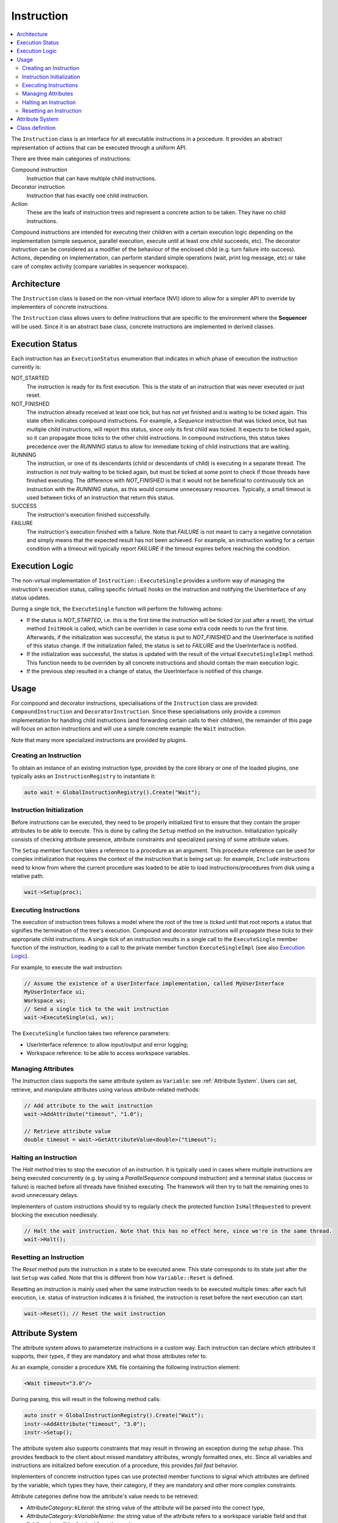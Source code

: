 Instruction
===========

.. contents::
   :local:


The ``Instruction`` class is an interface for all executable instructions in a procedure. It provides an abstract representation of actions that can be executed through a uniform API.

There are three main categories of instructions:

Compound instruction
  Instruction that can have multiple child instructions.

Decorator instruction
  Instruction that has exactly one child instruction.

Action
  These are the leafs of instruction trees and represent a concrete action to be taken. They have no child instructions.

Compound instructions are intended for executing their children with a certain execution logic depending on the implementation (simple sequence, parallel execution, execute until at least one child succeeds, etc). The decorator instruction can be considered as a modifier of the behaviour of the enclosed child (e.g. turn failure into success). Actions, depending on implementation, can perform standard simple operations (wait, print log message, etc) or take care of complex activity (compare variables in sequencer workspace).

Architecture
------------

The ``Instruction`` class is based on the non-virtual interface (NVI) idiom to allow for a simpler API to override by implementers of concrete instructions.

The ``Instruction`` class allows users to define instructions that are specific to the environment where the **Sequencer** will be used. Since it is an abstract base class, concrete instructions are implemented in derived classes.

Execution Status
----------------

Each instruction has an ``ExecutionStatus`` enumeration that indicates in which phase of execution the instruction currently is:

NOT_STARTED
  The instruction is ready for its first execution. This is the state of an instruction that was never executed or just reset.

NOT_FINISHED
  The instruction already received at least one tick, but has not yet finished and is waiting to be ticked again. This state often indicates compound instructions. For example, a `Sequence` instruction that was ticked once, but has multiple child instructions, will report this status, since only its first child was ticked. It expects to be ticked again, so it can propagate those ticks to the other child instructions. In compound instructions, this status takes precedence over the `RUNNING` status to allow for immediate ticking of child instructions that are waiting.

RUNNING
  The instruction, or one of its descendants (child or descendants of child) is executing in a separate thread. The instruction is not truly waiting to be ticked again, but must be ticked at some point to check if those threads have finished executing. The difference with `NOT_FINISHED` is that it would not be beneficial to continuously tick an instruction with the `RUNNING` status, as this would consume unnecessary resources. Typically, a small timeout is used between ticks of an instruction that return this status.

SUCCESS
  The instruction's execution finished successfully.

FAILURE
  The instruction's execution finished with a failure. Note that `FAILURE` is not meant to carry a negative connotation and simply means that the expected result has not been achieved. For example, an instruction waiting for a certain condition with a timeout will typically report `FAILURE` if the timeout expires before reaching the condition.

Execution Logic
---------------

The non-virtual implementation of ``Instruction::ExecuteSingle`` provides a uniform way of managing the instruction's execution status, calling specific (virtual) hooks on the instruction and notifying the UserInterface of any status updates.

During a single tick, the ``ExecuteSingle`` function will perform the following actions:

* If the status is `NOT_STARTED`, i.e. this is the first time the instruction will be ticked (or just after a reset), the virtual method ``InitHook`` is called, which can be overriden in case some extra code needs to run the first time. Afterwards, if the initialization was successful, the status is put to `NOT_FINISHED` and the UserInterface is notified of this status change. If the initialization failed, the status is set to `FAILURE` and the UserInterface is notified.
* If the initialzation was successful, the status is updated with the result of the virtual ``ExecuteSingleImpl`` method. This function needs to be overriden by all concrete instructions and should contain the main execution logic.
* If the previous step resulted in a change of status, the UserInterface is notified of this change.

Usage
-----

For compound and decorator instructions, specialisations of the ``Instruction`` class are provided: ``CompoundInstruction`` and ``DecoratorInstruction``. Since these specialisations only provide a common implementation for handling child instructions (and forwarding certain calls to their children), the remainder of this page will focus on action instructions and will use a simple concrete example: the ``Wait`` instruction.

Note that many more specialized instructions are provided by plugins.

Creating an Instruction
^^^^^^^^^^^^^^^^^^^^^^^

To obtain an instance of an existing instruction type, provided by the core library or one of the loaded plugins, one typically asks an ``InstructionRegistry`` to instantiate it:

.. code-block:: c++

   auto wait = GlobalInstructionRegistry().Create("Wait");

Instruction Initialization
^^^^^^^^^^^^^^^^^^^^^^^^^^

Before instructions can be executed, they need to be properly initialized first to ensure that they contain the proper attributes to be able to execute. This is done by calling the ``Setup`` method on the instruction. Initialization typically consists of checking attribute presence, attribute constraints and specialized parsing of some attribute values.

The ``Setup`` member function takes a reference to a procedure as an argument. This procedure reference can be used for complex initialization that requires the context of the instruction that is being set up: for example, ``Include`` instructions need to know from where the current procedure was loaded to be able to load instructions/procedures from disk using a relative path.

.. code-block:: c++

   wait->Setup(proc);

Executing Instructions
^^^^^^^^^^^^^^^^^^^^^^

The execution of instruction trees follows a model where the root of the tree is *ticked* until that root reports a status that signifies the termination of the tree's execution. Compound and decorator instructions will propagate these *ticks* to their appropriate child instructions. A single tick of an instruction results in a single call to the ``ExecuteSingle`` member function of the instruction, leading to a call to the private member function ``ExecuteSingleImpl`` (see also `Execution Logic`_).

For example, to execute the wait instruction:

.. code-block:: c++

   // Assume the existence of a UserInterface implementation, called MyUserInterface
   MyUserInterface ui;
   Workspace ws;
   // Send a single tick to the wait instruction
   wait->ExecuteSingle(ui, ws);

The ``ExecuteSingle`` function takes two reference parameters:

* UserInterface reference: to allow input/output and error logging;
* Workspace reference: to be able to access workspace variables.

Managing Attributes
^^^^^^^^^^^^^^^^^^^

The `Instruction` class supports the same attribute system as ``Variable``: see :ref:`Attribute System`. Users can set, retrieve, and manipulate attributes using various attribute-related methods:

.. code-block:: c++

   // Add attribute to the wait instruction
   wait->AddAttribute("timeout", "1.0");

   // Retrieve attribute value
   double timeout = wait->GetAttributeValue<double>("timeout");

Halting an Instruction
^^^^^^^^^^^^^^^^^^^^^^

The `Halt` method tries to stop the execution of an instruction. It is typically used in cases where multiple instructions are being executed concurrently (e.g. by using a `ParallelSequence` compound instruction) and a terminal status (success or failure) is reached before all threads have finished executing. The framework will then try to halt the remaining ones to avoid unnecessary delays.

Implementers of custom instructions should try to regularly check the protected function ``IsHaltRequested`` to prevent blocking the execution needlessly.

.. code-block:: c++

   // Halt the wait instruction. Note that this has no effect here, since we're in the same thread.
   wait->Halt();

Resetting an Instruction
^^^^^^^^^^^^^^^^^^^^^^^^

The `Reset` method puts the instruction in a state to be executed anew. This state corresponds to its state just after the last ``Setup`` was called. Note that this is different from how ``Variable::Reset`` is defined.

Resetting an instruction is mainly used when the same instruction needs to be executed multiple times: after each full execution, i.e. status of instruction indicates it is finished, the instruction is reset before the next execution can start.

.. code-block:: c++

   wait->Reset(); // Reset the wait instruction

.. _Attribute System:

Attribute System
----------------

The attribute system allows to parameterize instructions in a custom way. Each instruction can declare which attributes it supports, their types, if they are mandatory and what those attributes refer to.

As an example, consider a procedure XML file containing the following instruction element:

.. code-block:: xml

   <Wait timeout="3.0"/>

During parsing, this will result in the following method calls:

.. code-block:: c++

   auto instr = GlobalInstructionRegistry().Create("Wait");
   instr->AddAttribute("timeout", "3.0");
   instr->Setup();

The attribute system also supports constraints that may result in throwing an exception during the `setup` phase. This provides feedback to the client about missed mandatory attributes, wrongly formatted ones, etc. Since all variables and instructions are initialized before execution of a procedure, this provides `fail fast` behavior.

Implementers of concrete instruction types can use protected member functions to signal which attributes are defined by the variable, which types they have, their category, if they are mandatory and other more complex constraints.

Attribute categories define how the attribute's value needs to be retrieved:

* `AttributeCategory::kLiteral`: the string value of the attribute will be parsed into the correct type,
* `AttributeCategory::kVariableName`: the string value of the attribute refers to a workspace variable field and that field's value will be fetched from the workspace,
* `AttributeCategory::kLiteral`: in this case, both options are possible: if the attribute's string value starts with an `@` character, the rest will be interpreted as a variable field; otherwise, it is treated as a literal attribute.

As an example, consider creating a variable `MyInstruction`, that has three predefined attributes:

* "country": a mandatory string that can be literal or refer to a variable field;
* "max_retry": an optional unsigned integer (literal);
* "phoneVar": an optional string that refers to a variable field.

Furthermore, assume that exactly one of the attributes `max_retry` or `phoneVar` needs to be present. All this information can then be encoded in the constructor of the concrete variable:

.. code-block:: c++

   MyInstruction::MyInstruction()
     : Instruction(MyInstruction::Type)
   {
     AddAttributeDefinition("country").SetCategory(AttributeCategory::kBoth).SetMandatory();
     AddAttributeDefinition("max_retry", sup::dto::UnsignedInteger16Type);
     AddAttributeDefinition("phoneVar").SetCategory(AttributeCategory::kVariableName);
     AddConstraint(MakeConstraint<Xor>(MakeConstraint<Exists>("max_retry"),
                                       MakeConstraint<Exists>("phoneVar")));
   }

As you can see, the `country` attribute did not need to define a type, as `sup::dto::StringType` is the default. Likewise, `kLiteral` is the default category for attributes and does not need to be specified in case of the `max_retry` attribute.
The generic implementation of the ``Setup`` method will ensure that if no exceptions were thrown, all these conditions are satisfied after setup.

Furthermore, `Instruction` provides a public API to retrieve an attribute's value, taking into account its category. This means that the handling of the `@` character and the choice between literal interpretation and fetching from a variable field is performed automatically. The API consists of two methods: one that retrieves an `AnyValue` and a templated one that tries to cast to a custom type. The following example shows how this works for the above defined `MyInstruction`:

.. code-block:: c++

   ExecutionStatus MyInstruction::ExecuteSingleImpl(UserInterface& ui, Workspace& ws)
   {
     std::string country;
     if (!GetAttributeValueAs("country", ws, ui, country))
     {
       return ExecutionStatus::FAILURE;
     }
     // provide a default value for when the attribute is not present
     sup::dto::uint16 max_retry = 2;
     // note that GetAttributeValueAs does not return false when the attribute is not present
     if (!GetAttributeValueAs("max_retry", ws, ui, max_retry))
     {
       return ExecutionStatus::FAILURE;
     }
     sup::dto::AnyValue phone_nr; // defaul empty
     // now we retrieve the AnyValue from the variable field
     if (!GetAttributeValue("phoneVar", ws, ui, phone_nr))
     {
       return ExecutionStatus::FAILURE;
     }
     ...
     return ExecutionStatus::SUCCESS;
   }

.. note::

   In the case of attributes that always refer to variable fields, the indicated type of the attribute is not really important and can best be left to the default (`sup::dto::StringType`). This is because the retrieval to an `AnyValue` of the attribute will not take into account the indicated type. If `GetAttributeValueAs` is used however, that function will signal issues with conversion to the `UserInterface`.

Class definition
----------------

Next is presented the definition of the ``Instruction`` class and its main methods.

.. doxygenclass:: sup::sequencer::Instruction
   :members:

